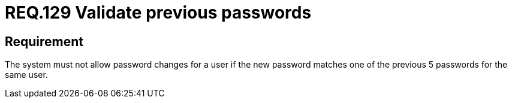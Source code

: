 :slug: rules/129/
:category: credentials
:description: This document contains the details of the security requirements related to the definition and management of user credentials in the organization. This requirement establishes the importance of validating passwords changes to ensure that the new passwords do not match previous user passwords.
:keywords: System, Requirement, Password, Update, Validation, Security.
:rules: yes

= REQ.129 Validate previous passwords

== Requirement

The system must not allow password changes for a user
if the new password matches one of the previous +5+ passwords
for the same user.
